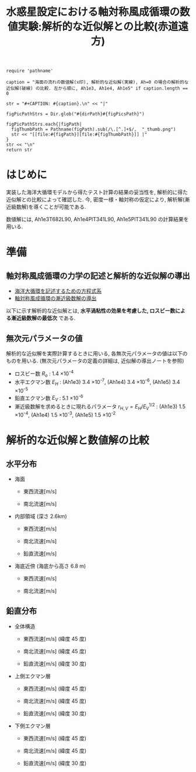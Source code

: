 #+TITLE: 水惑星設定における軸対称風成循環の数値実験:解析的な近似解との比較(赤道遠方)

#+AUTOHR: 河合 佑太
#+LANGUAGE: ja
#+OPTIONS: H:2
#+HTML_MATHJAX: align:"left" mathml:t path:"http://cdn.mathjax.org/mathjax/latest/MathJax.js?config=TeX-AMS_HTML"></SCRIPT>
#+HTML_HEAD: <link rel="stylesheet" type="text/css" href="./../org.css" />

#+LaTeX_HEADER: \usepackage{natbib}

#+NAME: create_FigsTable
#+BEGIN_SRC ruby ::results value raw :exports none :var caption="ほほげほげ" :var figPicsPath="hoge{1,2}.png" :var dirPath="./expdata_homoFluid/exp_RefSolComp/"
    require 'pathname'

    caption = "海面の流れの数値解(x印), 解析的な近似解(実線), Ah=0 の場合の解析的な近似解(破線) の比較. 左から順に, Ah1e3, Ah1e4, Ah1e5" if caption.length == 0

    str = "#+CAPTION: #{caption}.\n" << "|"

    figPicPathStrs = Dir.glob("#{dirPath}#{figPicsPath}")

    figPicPathStrs.each{|figPath|
      figThumbPath = Pathname(figPath).sub(/\.[^.]+$/,  "_thumb.png")
      str << "[[file:#{figPath}][file:#{figThumbPath}]] |"
    }
    str << "\n"
    return str
#+END_SRC

* はじめに

実装した海洋大循環モデルから得たテスト計算の結果の妥当性を, 
解析的に得た近似解との比較によって確認した. 
今, 密度一様・軸対称の仮定により, 解析解(漸近級数解)を導くことが可能である. 

数値解には, Ah1e3T682L90, Ah1e4PlT341L90, Ah1e5PlT341L90 の計算結果を用いる. 

* 準備

** 軸対称風成循環の力学の記述と解析的な近似解の導出

- [[file:./../../../../../note_OModeling/ogcirc_formul/main.pdf][海洋大循環を記述するための方程式系]]
- [[./note/axisym_windcirc_homoFluid/main.pdf][軸対称風成循環の漸近級数解の導出]]

以下に示す解析的な近似解とは, *水平渦粘性の効果を考慮した, ロスビー数による漸近級数解の最低次* である. 

** 無次元パラメータの値
解析的な近似解を実際計算するときに用いる, 各無次元パラメータの値は以下のものを用いる. 
(無次元パラメータの定義の詳細は, 近似解の導出ノートを参照)

- ロスビー数 $R_o$ : 1.4 \times 10^{-4}
- 水平エクマン数 $E_H$  : (Ah1e3) 3.4 \times 10^{-7}, (Ah1e4) 3.4 \times 10^{-6}, (Ah1e5) 3.4 \times 10^{-5}  
- 鉛直エクマン数 $E_V$ : 5.1 \times 10^{-6}
- 漸近級数解を求めるときに現れるパラメータ $r_{H,V}= E_H/E_V^{1/2}$ : (Ah1e3) 1.5 \times 10^{-4}, (Ah1e4) 1.5 \times 10^{-3}, (Ah1e5) 1.5 \times 10^{-2}

  
* 解析的な近似解と数値解の比較
** 水平分布

- 海面 
  - 東西流速[m/s] 
    #+CALL: create_FigsTable("", "{Ah1e{3Pl682,4Pl341,5Pl341}L90_U_surf.jpg}") :results value raw :exports results

  - 南北流速[m/s] 
   #+CALL: create_FigsTable("", "Ah1e{3Pl682,4Pl341,5Pl341}L90_V_surf.jpg") :results value raw :exports results

- 内部領域 (深さ 2.6km)

  - 東西流速[m/s] 
   #+CALL: create_FigsTable("", "Ah1e{3Pl682,4Pl341,5Pl341}L90_U_interior.jpg") :results value raw :exports results

  - 南北流速[m/s] 
   #+CALL: create_FigsTable("", "Ah1e{3Pl682,4Pl341,5Pl341}L90_V_interior.jpg") :results value raw :exports results

  - 鉛直流速[m/s] 
   #+CALL: create_FigsTable("", "Ah1e{3Pl682,4Pl341,5Pl341}L90_SigDot_interior.jpg") :results value raw :exports results


- 海底近傍 (海底から高さ 6.8 m)

  - 東西流速[m/s] 
    #+CALL: create_FigsTable("", "{Ah1e{3Pl682,4Pl341,5Pl341}L90_U_btm.jpg}") :results value raw :exports results

  - 南北流速[m/s] 
    #+CALL: create_FigsTable("", "{Ah1e{3Pl682,4Pl341,5Pl341}L90_V_btm.jpg}") :results value raw :exports results


** 鉛直分布

- 全体構造

  - 東西流速[m/s] (緯度 45 度)
   #+CALL: create_FigsTable("海面の流れの数値解(x印), 解析的な近似解(黒実線)の比較. 左から順に, Ah1e3, Ah1e4, Ah1e5", "Ah1e{3Pl682,4Pl341,5Pl341}L90_U_Lat45.jpg") :results value raw :exports results

  - 南北流速[m/s] (緯度 45 度)
   #+CALL: create_FigsTable("海面の流れの数値解(x印), 解析的な近似解(黒実線)の比較. 左から順に, Ah1e3, Ah1e4, Ah1e5", "Ah1e{3Pl682,4Pl341,5Pl341}L90_V_Lat45.jpg") :results value raw :exports results

  - 鉛直流速[m/s] (緯度 30 度)
   #+CALL: create_FigsTable("海面の流れの数値解(x印), 解析的な近似解(黒実線)の比較. 左から順に, Ah1e3, Ah1e4, Ah1e5", "Ah1e{3Pl682,4Pl341,5Pl341}L90_SigDot_Lat30.jpg") :results value raw :exports results


- 上側エクマン層

  - 東西流速[m/s] (緯度 45 度)
   #+CALL: create_FigsTable("海面の流れの数値解(x印), 解析的な近似解(黒実線)の比較. 左から順に, Ah1e3, Ah1e4, Ah1e5", "Ah1e{3Pl682,4Pl341,5Pl341}L90_U_upEkmanLat45.jpg") :results value raw :exports results

  - 南北流速[m/s] (緯度 45 度)
   #+CALL: create_FigsTable("海面の流れの数値解(x印), 解析的な近似解(黒実線)の比較. 左から順に, Ah1e3, Ah1e4, Ah1e5", "Ah1e{3Pl682,4Pl341,5Pl341}L90_V_upEkmanLat45.jpg") :results value raw :exports results

  - 鉛直流速[m/s] (緯度 30 度)
   #+CALL: create_FigsTable("海面の流れの数値解(x印), 解析的な近似解(黒実線)の比較. 左から順に, Ah1e3, Ah1e4, Ah1e5", "Ah1e{3Pl682,4Pl341,5Pl341}L90_SigDot_upEkmanLat30.jpg") :results value raw :exports results


- 下側エクマン層

  - 東西流速[m/s] (緯度 45 度)
   #+CALL: create_FigsTable("海面の流れの数値解(x印), 解析的な近似解(黒実線)の比較. 左から順に, Ah1e3, Ah1e4, Ah1e5", "Ah1e{3Pl682,4Pl341,5Pl341}L90_U_lowEkmanLat45.jpg") :results value raw :exports results

  - 南北流速[m/s] (緯度 45 度)
   #+CALL: create_FigsTable("海面の流れの数値解(x印), 解析的な近似解(黒実線)の比較. 左から順に, Ah1e3, Ah1e4, Ah1e5", "Ah1e{3Pl682,4Pl341,5Pl341}L90_V_lowEkmanLat45.jpg") :results value raw :exports results

  - 鉛直流速[m/s] (緯度 30 度)
   #+CALL: create_FigsTable("海面の流れの数値解(x印), 解析的な近似解(黒実線)の比較. 左から順に, Ah1e3, Ah1e4, Ah1e5", "Ah1e{3Pl682,4Pl341,5Pl341}L90_SigDot_lowEkmanLat30.jpg") :results value raw :exports results






